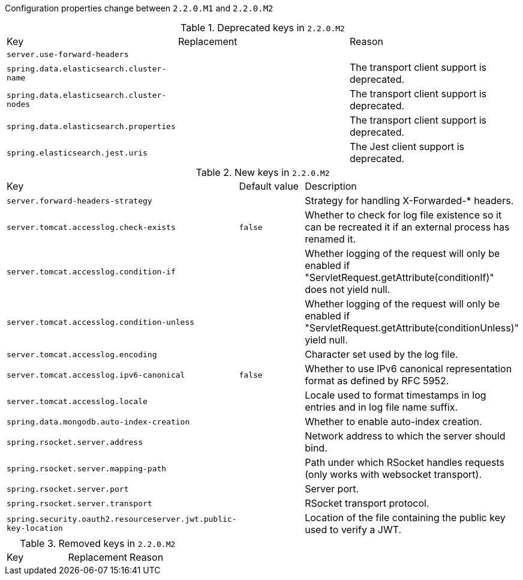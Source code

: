 Configuration properties change between `2.2.0.M1` and `2.2.0.M2`

.Deprecated keys in `2.2.0.M2`
|======================
|Key  |Replacement |Reason
|`server.use-forward-headers` | |
|`spring.data.elasticsearch.cluster-name` | |The transport client support is deprecated.
|`spring.data.elasticsearch.cluster-nodes` | |The transport client support is deprecated.
|`spring.data.elasticsearch.properties` | |The transport client support is deprecated.
|`spring.elasticsearch.jest.uris` | |The Jest client support is deprecated.
|======================

.New keys in `2.2.0.M2`
|======================
|Key  |Default value |Description
|`server.forward-headers-strategy` | |Strategy for handling X-Forwarded-* headers.
|`server.tomcat.accesslog.check-exists` |`false` |Whether to check for log file existence so it can be recreated it if an external process has renamed it.
|`server.tomcat.accesslog.condition-if` | |Whether logging of the request will only be enabled if "ServletRequest.getAttribute(conditionIf)" does not yield null.
|`server.tomcat.accesslog.condition-unless` | |Whether logging of the request will only be enabled if "ServletRequest.getAttribute(conditionUnless)" yield null.
|`server.tomcat.accesslog.encoding` | |Character set used by the log file.
|`server.tomcat.accesslog.ipv6-canonical` |`false` |Whether to use IPv6 canonical representation format as defined by RFC 5952.
|`server.tomcat.accesslog.locale` | |Locale used to format timestamps in log entries and in log file name suffix.
|`spring.data.mongodb.auto-index-creation` | |Whether to enable auto-index creation.
|`spring.rsocket.server.address` | |Network address to which the server should bind.
|`spring.rsocket.server.mapping-path` | |Path under which RSocket handles requests (only works with websocket transport).
|`spring.rsocket.server.port` | |Server port.
|`spring.rsocket.server.transport` | |RSocket transport protocol.
|`spring.security.oauth2.resourceserver.jwt.public-key-location` | |Location of the file containing the public key used to verify a JWT.
|======================

.Removed keys in `2.2.0.M2`
|======================
|Key  |Replacement |Reason
|======================
